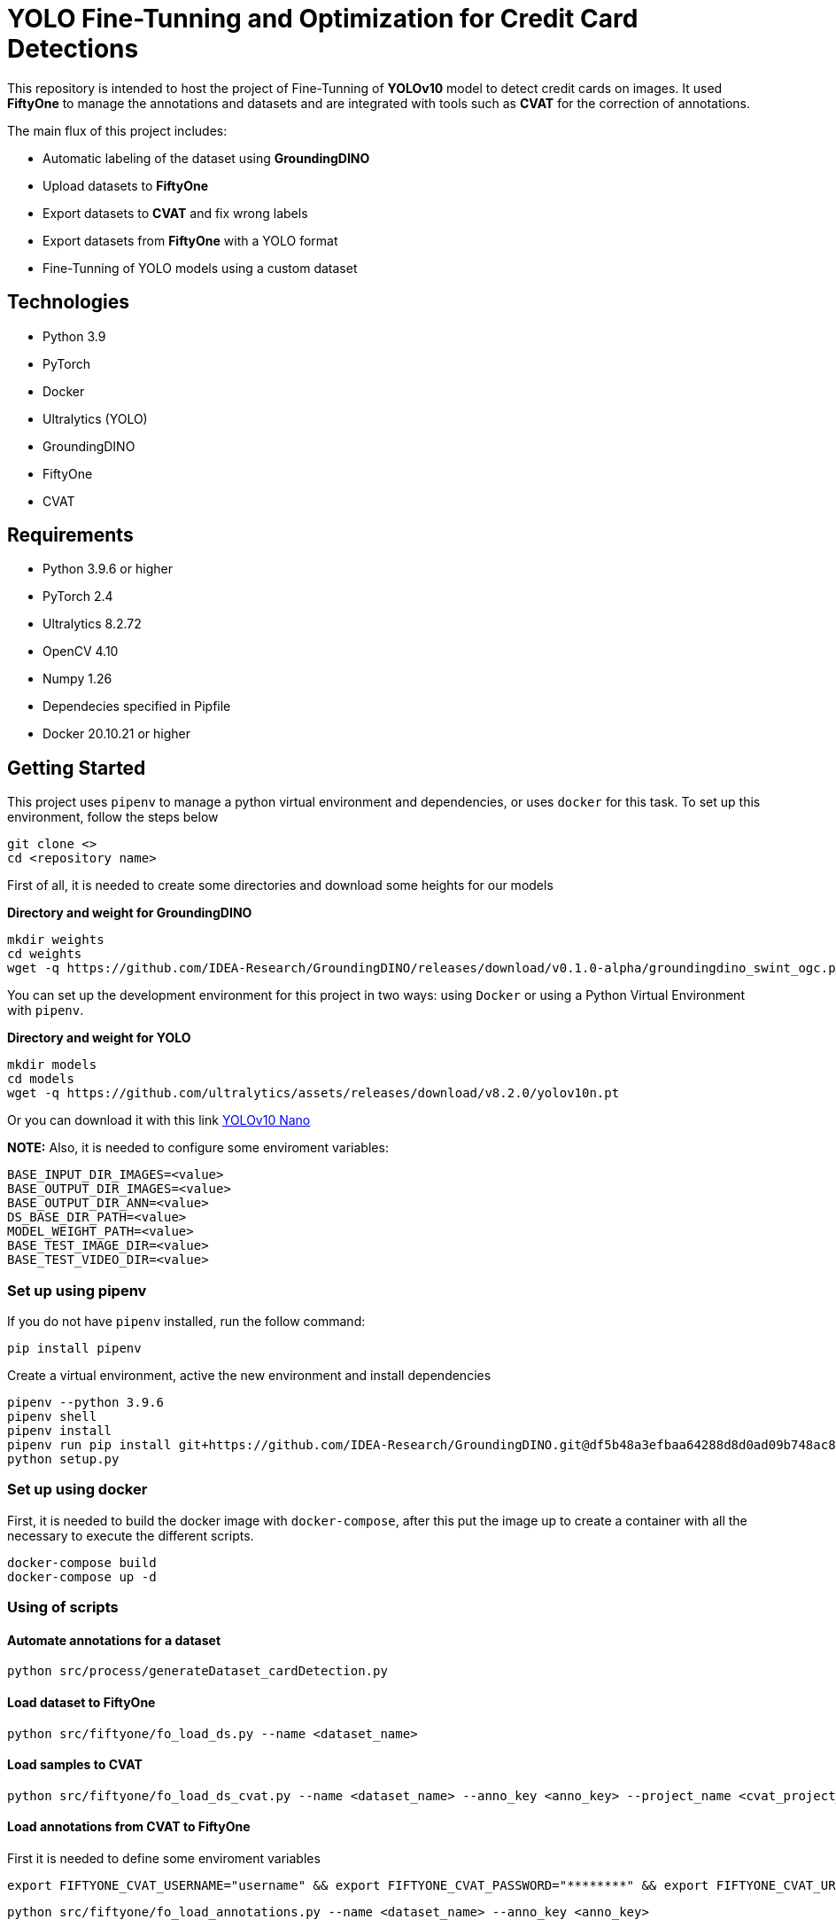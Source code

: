 = **YOLO Fine-Tunning and Optimization for Credit Card Detections**

This repository is intended to host the project of Fine-Tunning of **YOLOv10** model to detect credit cards on images. It used **FiftyOne** to manage the annotations and datasets and are integrated with tools such as **CVAT** for the correction of annotations.

The main flux of this project includes:

* Automatic labeling of the dataset using **GroundingDINO**
* Upload datasets to **FiftyOne**
* Export datasets to **CVAT** and fix wrong labels
* Export datasets from **FiftyOne** with a YOLO format
* Fine-Tunning of YOLO models using a custom dataset

== **Technologies**
* Python 3.9
* PyTorch
* Docker
* Ultralytics (YOLO)
* GroundingDINO
* FiftyOne
* CVAT

== **Requirements**

* Python 3.9.6 or higher
* PyTorch 2.4
* Ultralytics 8.2.72
* OpenCV 4.10
* Numpy 1.26
* Dependecies specified in Pipfile
* Docker 20.10.21 or higher

== **Getting Started**

This project uses `pipenv` to manage a python virtual environment and dependencies, or uses `docker` for this task. To set up this environment, follow the steps below 

[source,bash]
git clone <>
cd <repository name>

First of all, it is needed to create some directories and download some heights for our models

**Directory and weight for GroundingDINO**
[source,bash]
mkdir weights
cd weights
wget -q https://github.com/IDEA-Research/GroundingDINO/releases/download/v0.1.0-alpha/groundingdino_swint_ogc.pth

You can set up the development environment for this project in two ways: using `Docker`
or using a Python Virtual Environment with `pipenv`. 

**Directory and weight for YOLO**
[source,bash]
mkdir models
cd models
wget -q https://github.com/ultralytics/assets/releases/download/v8.2.0/yolov10n.pt

Or you can download it with this link link:https://github.com/ultralytics/assets/releases/download/v8.2.0/yolov10n.pt[YOLOv10 Nano]

**NOTE:** Also, it is needed to configure some enviroment variables:
[source,bash]
BASE_INPUT_DIR_IMAGES=<value>
BASE_OUTPUT_DIR_IMAGES=<value>
BASE_OUTPUT_DIR_ANN=<value>
DS_BASE_DIR_PATH=<value>
MODEL_WEIGHT_PATH=<value>
BASE_TEST_IMAGE_DIR=<value>
BASE_TEST_VIDEO_DIR=<value>

=== **Set up using pipenv**

If you do not have `pipenv` installed, run the follow command:
[source,bash]
pip install pipenv

Create a virtual environment, active the new environment and install dependencies
[source,bash]
pipenv --python 3.9.6
pipenv shell
pipenv install
pipenv run pip install git+https://github.com/IDEA-Research/GroundingDINO.git@df5b48a3efbaa64288d8d0ad09b748ac86f22671
python setup.py

=== **Set up using docker**

First, it is needed to build the docker image with `docker-compose`, after this put the image up to create a container with all the necessary to execute the different scripts.
[source,bash]
docker-compose build
docker-compose up -d

=== **Using of scripts**

==== **Automate annotations for a dataset**
[source,bash]
python src/process/generateDataset_cardDetection.py 

==== **Load dataset to FiftyOne**
[source,bash]
python src/fiftyone/fo_load_ds.py --name <dataset_name>

==== **Load samples to CVAT**
[source,bash]
python src/fiftyone/fo_load_ds_cvat.py --name <dataset_name> --anno_key <anno_key> --project_name <cvat_project_name>

==== **Load annotations from CVAT to FiftyOne**
First it is needed to define some enviroment variables
[source,bash]
export FIFTYONE_CVAT_USERNAME="username" && export FIFTYONE_CVAT_PASSWORD="********" && export FIFTYONE_CVAT_URL="https://cvat.com"

[source,bash]
python src/fiftyone/fo_load_annotations.py --name <dataset_name> --anno_key <anno_key>

==== **Export dataset YOLO format**
[source,bash]
python src/fiftyone/fo_export_ds.py --name <dataset_name> --export_dir <path_to_export_dataset>

==== **Train a YOLO Model**
[source,bash]
python src/fine-tunning/train.py --model <path_to_your_model> --data <path_to_dataset.yaml>

==== **Test your model**
[source,bash]
python src/fine-tunning/test_model.py --model <path_to_your_model> --data <path_to_dataset.yaml>

=== **Inference on image or video**
[source,bash]
python src/fine-tunning/inference_on_image.py --model <path_to_your_model> --image <path_to_your_image>
python src/fine-tunning/inference_on_video.py --model <path_to_your_model> --image <path_to_your_image>

**NOTE:** In this link you have the weights after a fine-tunning link:https://drive.google.com/file/d/1VxjmZVxBHcAtYlmpLu_SyohWW5UFVhEx/view?usp=drive_link[YOLOv10 Fine-Tunning]

**NOTE:** In the following page, there is a report about this fine-tunning link:./docs/REPORT.adoc[Report].

**NOTE:** To know more about YOLO and how to fine-tunne a YOLO model visit this page link:https://docs.ultralytics.com/es/models/yolov10/[Ultralytics YOLOv10 Docs]

== **Licence**
This project was under https://opensource.org/license/mit/[MIT LICENSE] license.

== **Contact**
If you have some question about this you can contact me to my email nahueltabasso@gmail.com
